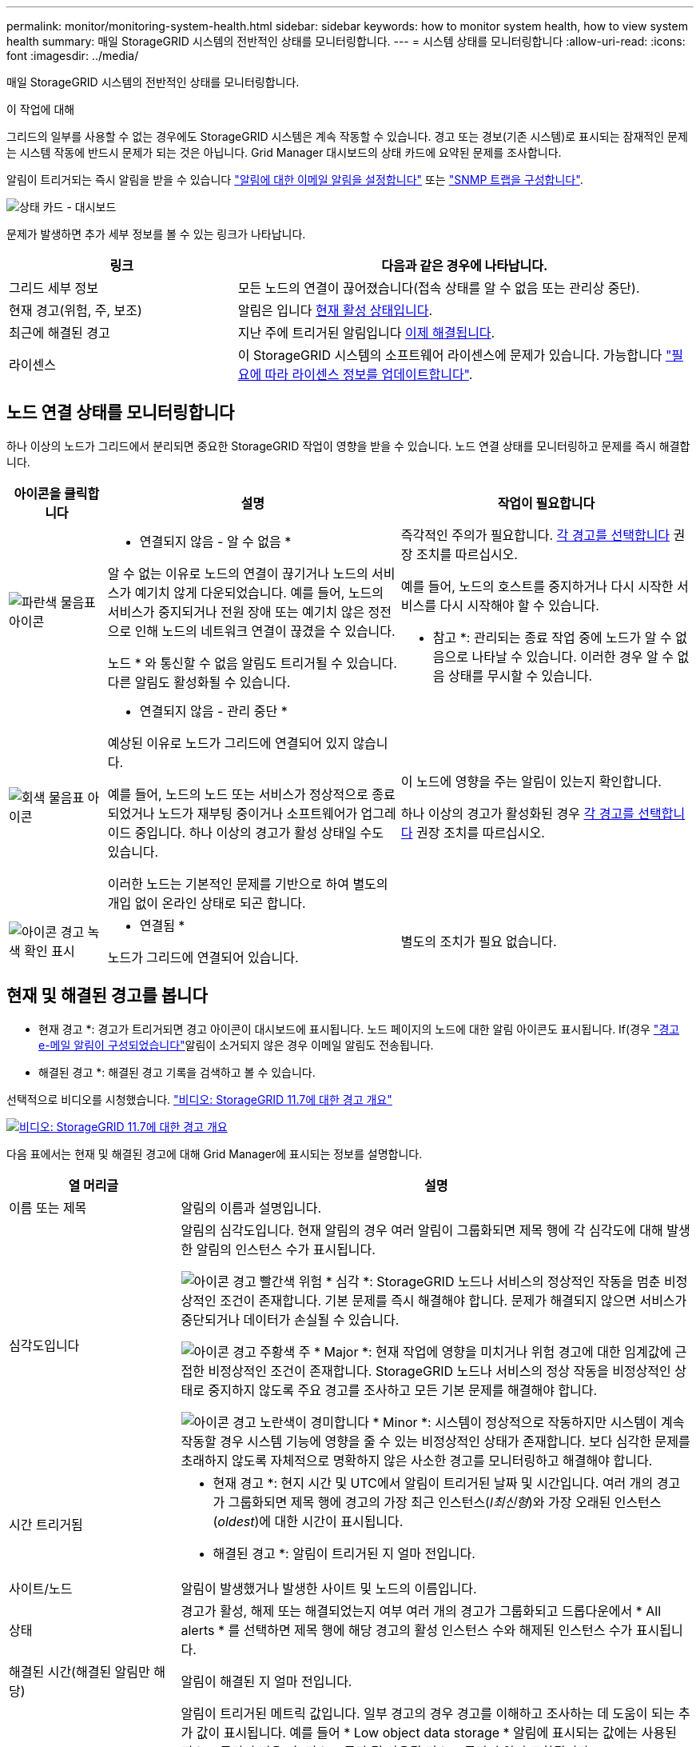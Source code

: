 ---
permalink: monitor/monitoring-system-health.html 
sidebar: sidebar 
keywords: how to monitor system health, how to view system health 
summary: 매일 StorageGRID 시스템의 전반적인 상태를 모니터링합니다. 
---
= 시스템 상태를 모니터링합니다
:allow-uri-read: 
:icons: font
:imagesdir: ../media/


[role="lead"]
매일 StorageGRID 시스템의 전반적인 상태를 모니터링합니다.

.이 작업에 대해
그리드의 일부를 사용할 수 없는 경우에도 StorageGRID 시스템은 계속 작동할 수 있습니다. 경고 또는 경보(기존 시스템)로 표시되는 잠재적인 문제는 시스템 작동에 반드시 문제가 되는 것은 아닙니다. Grid Manager 대시보드의 상태 카드에 요약된 문제를 조사합니다.

알림이 트리거되는 즉시 알림을 받을 수 있습니다 link:../installconfig/setting-up-email-notifications-for-alerts.html["알림에 대한 이메일 알림을 설정합니다"] 또는 link:using-snmp-monitoring.html["SNMP 트랩을 구성합니다"].

image::../media/health_status_card.png[상태 카드 - 대시보드]

문제가 발생하면 추가 세부 정보를 볼 수 있는 링크가 나타납니다.

[cols="1a,2a"]
|===
| 링크 | 다음과 같은 경우에 나타납니다. 


 a| 
그리드 세부 정보
 a| 
모든 노드의 연결이 끊어졌습니다(접속 상태를 알 수 없음 또는 관리상 중단).



 a| 
현재 경고(위험, 주, 보조)
 a| 
알림은 입니다 <<현재 및 해결된 경고를 봅니다,현재 활성 상태입니다>>.



 a| 
최근에 해결된 경고
 a| 
지난 주에 트리거된 알림입니다 <<현재 및 해결된 경고를 봅니다,이제 해결됩니다>>.



 a| 
라이센스
 a| 
이 StorageGRID 시스템의 소프트웨어 라이센스에 문제가 있습니다. 가능합니다 link:../admin/updating-storagegrid-license-information.html["필요에 따라 라이센스 정보를 업데이트합니다"].

|===


== 노드 연결 상태를 모니터링합니다

하나 이상의 노드가 그리드에서 분리되면 중요한 StorageGRID 작업이 영향을 받을 수 있습니다. 노드 연결 상태를 모니터링하고 문제를 즉시 해결합니다.

[cols="1a,3a,3a"]
|===
| 아이콘을 클릭합니다 | 설명 | 작업이 필요합니다 


 a| 
image:../media/icon_alarm_blue_unknown.png["파란색 물음표 아이콘"]
 a| 
* 연결되지 않음 - 알 수 없음 *

알 수 없는 이유로 노드의 연결이 끊기거나 노드의 서비스가 예기치 않게 다운되었습니다. 예를 들어, 노드의 서비스가 중지되거나 전원 장애 또는 예기치 않은 정전으로 인해 노드의 네트워크 연결이 끊겼을 수 있습니다.

노드 * 와 통신할 수 없음 알림도 트리거될 수 있습니다. 다른 알림도 활성화될 수 있습니다.
 a| 
즉각적인 주의가 필요합니다. <<현재 및 해결된 경고를 봅니다,각 경고를 선택합니다>> 권장 조치를 따르십시오.

예를 들어, 노드의 호스트를 중지하거나 다시 시작한 서비스를 다시 시작해야 할 수 있습니다.

* 참고 *: 관리되는 종료 작업 중에 노드가 알 수 없음으로 나타날 수 있습니다. 이러한 경우 알 수 없음 상태를 무시할 수 있습니다.



 a| 
image:../media/icon_alarm_gray_administratively_down.png["회색 물음표 아이콘"]
 a| 
* 연결되지 않음 - 관리 중단 *

예상된 이유로 노드가 그리드에 연결되어 있지 않습니다.

예를 들어, 노드의 노드 또는 서비스가 정상적으로 종료되었거나 노드가 재부팅 중이거나 소프트웨어가 업그레이드 중입니다. 하나 이상의 경고가 활성 상태일 수도 있습니다.

이러한 노드는 기본적인 문제를 기반으로 하여 별도의 개입 없이 온라인 상태로 되곤 합니다.
 a| 
이 노드에 영향을 주는 알림이 있는지 확인합니다.

하나 이상의 경고가 활성화된 경우 <<현재 및 해결된 경고를 봅니다,각 경고를 선택합니다>> 권장 조치를 따르십시오.



 a| 
image:../media/icon_alert_green_checkmark.png["아이콘 경고 녹색 확인 표시"]
 a| 
* 연결됨 *

노드가 그리드에 연결되어 있습니다.
 a| 
별도의 조치가 필요 없습니다.

|===


== 현재 및 해결된 경고를 봅니다

* 현재 경고 *: 경고가 트리거되면 경고 아이콘이 대시보드에 표시됩니다. 노드 페이지의 노드에 대한 알림 아이콘도 표시됩니다. If(경우 link:email-alert-notifications.html["경고 e-메일 알림이 구성되었습니다"]알림이 소거되지 않은 경우 이메일 알림도 전송됩니다.

* 해결된 경고 *: 해결된 경고 기록을 검색하고 볼 수 있습니다.

선택적으로 비디오를 시청했습니다. https://netapp.hosted.panopto.com/Panopto/Pages/Viewer.aspx?id=18df5a3d-bf19-4a9e-8922-afbd009b141b["비디오: StorageGRID 11.7에 대한 경고 개요"^]

[link=https://netapp.hosted.panopto.com/Panopto/Pages/Viewer.aspx?id=18df5a3d-bf19-4a9e-8922-afbd009b141b]
image::../media/video-screenshot-alert-overview-117.png[비디오: StorageGRID 11.7에 대한 경고 개요]

다음 표에서는 현재 및 해결된 경고에 대해 Grid Manager에 표시되는 정보를 설명합니다.

[cols="1a,3a"]
|===
| 열 머리글 | 설명 


 a| 
이름 또는 제목
 a| 
알림의 이름과 설명입니다.



 a| 
심각도입니다
 a| 
알림의 심각도입니다. 현재 알림의 경우 여러 알림이 그룹화되면 제목 행에 각 심각도에 대해 발생한 알림의 인스턴스 수가 표시됩니다.

image:../media/icon_alert_red_critical.png["아이콘 경고 빨간색 위험"] * 심각 *: StorageGRID 노드나 서비스의 정상적인 작동을 멈춘 비정상적인 조건이 존재합니다. 기본 문제를 즉시 해결해야 합니다. 문제가 해결되지 않으면 서비스가 중단되거나 데이터가 손실될 수 있습니다.

image:../media/icon_alert_orange_major.png["아이콘 경고 주황색 주"] * Major *: 현재 작업에 영향을 미치거나 위험 경고에 대한 임계값에 근접한 비정상적인 조건이 존재합니다. StorageGRID 노드나 서비스의 정상 작동을 비정상적인 상태로 중지하지 않도록 주요 경고를 조사하고 모든 기본 문제를 해결해야 합니다.

image:../media/icon_alert_yellow_minor.png["아이콘 경고 노란색이 경미합니다"] * Minor *: 시스템이 정상적으로 작동하지만 시스템이 계속 작동할 경우 시스템 기능에 영향을 줄 수 있는 비정상적인 상태가 존재합니다. 보다 심각한 문제를 초래하지 않도록 자체적으로 명확하지 않은 사소한 경고를 모니터링하고 해결해야 합니다.



 a| 
시간 트리거됨
 a| 
* 현재 경고 *: 현지 시간 및 UTC에서 알림이 트리거된 날짜 및 시간입니다. 여러 개의 경고가 그룹화되면 제목 행에 경고의 가장 최근 인스턴스(_l최신형_)와 가장 오래된 인스턴스(_oldest_)에 대한 시간이 표시됩니다.

* 해결된 경고 *: 알림이 트리거된 지 얼마 전입니다.



 a| 
사이트/노드
 a| 
알림이 발생했거나 발생한 사이트 및 노드의 이름입니다.



 a| 
상태
 a| 
경고가 활성, 해제 또는 해결되었는지 여부 여러 개의 경고가 그룹화되고 드롭다운에서 * All alerts * 를 선택하면 제목 행에 해당 경고의 활성 인스턴스 수와 해제된 인스턴스 수가 표시됩니다.



 a| 
해결된 시간(해결된 알림만 해당)
 a| 
알림이 해결된 지 얼마 전입니다.



 a| 
현재 값 또는 _ 데이터 값 _
 a| 
알림이 트리거된 메트릭 값입니다. 일부 경고의 경우 경고를 이해하고 조사하는 데 도움이 되는 추가 값이 표시됩니다. 예를 들어 * Low object data storage * 알림에 표시되는 값에는 사용된 디스크 공간의 비율, 총 디스크 공간 및 사용된 디스크 공간의 양이 포함됩니다.

* 참고: * 현재 경고가 여러 개 그룹화되어 있으면 제목 행에 현재 값이 표시되지 않습니다.



 a| 
트리거된 값(해결된 알림만 해당)
 a| 
알림이 트리거된 메트릭 값입니다. 일부 경고의 경우 경고를 이해하고 조사하는 데 도움이 되는 추가 값이 표시됩니다. 예를 들어 * Low object data storage * 알림에 표시되는 값에는 사용된 디스크 공간의 비율, 총 디스크 공간 및 사용된 디스크 공간의 양이 포함됩니다.

|===
.단계
. 해당 범주의 경고 목록을 보려면 * Current alerts * 또는 * Resolved alerts * 링크를 선택하십시오. 또한 * Nodes * > *_NODE_ * > * Overview * 를 선택한 다음 Alerts 테이블에서 알림을 선택하여 알림에 대한 세부 정보를 볼 수도 있습니다.
+
기본적으로 현재 경고는 다음과 같이 표시됩니다.

+
** 가장 최근에 트리거된 경고가 먼저 표시됩니다.
** 동일한 유형의 여러 알림이 그룹으로 표시됩니다.
** 해제된 알림은 표시되지 않습니다.
** 특정 노드의 특정 경고에 대해 둘 이상의 심각도에 대한 임계값에 도달하면 가장 심각한 알림만 표시됩니다. 즉, Minor, Major 및 Critical 심각도에 대한 경고 임계값에 도달하면 Critical 경고만 표시됩니다.
+
현재 알림 페이지는 2분마다 새로 고쳐집니다.



. 알림 그룹을 확장하려면 아래쪽 캐럿을 선택합니다 image:../media/icon_alert_caret_down.png["아래쪽 캐럿 아이콘"]. 그룹의 개별 경고를 축소하려면 위로 캐럿을 선택합니다 image:../media/icon_alert_caret_up.png["위로 캐럿 아이콘"]또는 그룹의 이름을 선택합니다.
. 알림 그룹 대신 개별 경고를 표시하려면 * Group alerts * 확인란의 선택을 취소합니다.
. 현재 경고 또는 경고 그룹을 정렬하려면 위/아래 화살표를 선택합니다 image:../media/icon_alert_sort_column.png["정렬 화살표 아이콘"] 각 열 머리글에서.
+
** Group alerts * 를 선택하면 각 그룹 내의 알림 그룹과 개별 경고가 모두 정렬됩니다. 예를 들어 특정 경고의 가장 최근 인스턴스를 찾기 위해 * 시간 트리거 * 를 기준으로 그룹의 경고를 정렬할 수 있습니다.
** Group alerts * 가 지워지면 전체 경고 목록이 정렬됩니다. 예를 들어, 특정 노드에 영향을 주는 모든 경고를 보기 위해 * 노드/사이트 * 별로 모든 경고를 정렬할 수 있습니다.


. 현재 경고를 상태(* All alerts *, * Active * 또는 * Silenced * 로 필터링하려면 테이블 상단의 드롭다운 메뉴를 사용합니다.
+
을 참조하십시오 link:silencing-alert-notifications.html["알림 메시지를 해제합니다"].

. 해결된 경고를 정렬하려면
+
** 트리거 시 * 드롭다운 메뉴에서 기간을 선택합니다.
** 심각도 * 드롭다운 메뉴에서 하나 이상의 심각도를 선택합니다.
** 경고 규칙 * 드롭다운 메뉴에서 하나 이상의 기본 또는 사용자 지정 경고 규칙을 선택하여 특정 경고 규칙과 관련된 해결된 경고를 필터링합니다.
** 노드 * 드롭다운 메뉴에서 하나 이상의 노드를 선택하여 특정 노드와 관련된 해결된 경고를 필터링합니다.


. 특정 경고에 대한 세부 정보를 보려면 경고를 선택합니다. 대화 상자는 선택한 경고에 대한 세부 정보 및 권장 조치를 제공합니다.
. (선택 사항) 특정 경고의 경우 이 알림을 트리거한 알림 규칙을 해제하려면 이 알림 해제 를 선택합니다.
+
알림 규칙을 해제하려면 알림 관리 또는 루트 액세스 권한이 있어야 합니다.

+

IMPORTANT: 경고 규칙을 해제할 때는 주의하십시오. 경고 규칙이 해제된 경우 중요한 작업이 완료되지 못하도록 하기 전까지는 기본 문제를 감지하지 못할 수 있습니다.

. 알림 규칙의 현재 조건을 보려면:
+
.. 경고 세부 정보에서 * 조건 보기 * 를 선택합니다.
+
정의된 각 심각도에 대한 Prometheus 표현식이 나열된 팝업이 나타납니다.

.. 팝업을 닫으려면 팝업 외부의 아무 곳이나 클릭합니다.


. 선택적으로 * 규칙 편집 * 을 선택하여 이 경고가 트리거되도록 한 경고 규칙을 편집합니다.
+
알림 규칙을 편집하려면 알림 관리 또는 루트 액세스 권한이 있어야 합니다.

+

IMPORTANT: 알림 규칙을 편집하기로 결정할 때는 주의해야 합니다. 트리거 값을 변경하는 경우 중요한 작업이 완료되지 못할 때까지 기본 문제를 감지하지 못할 수 있습니다.

. 경고 세부 정보를 닫으려면 * 닫기 * 를 선택합니다.

